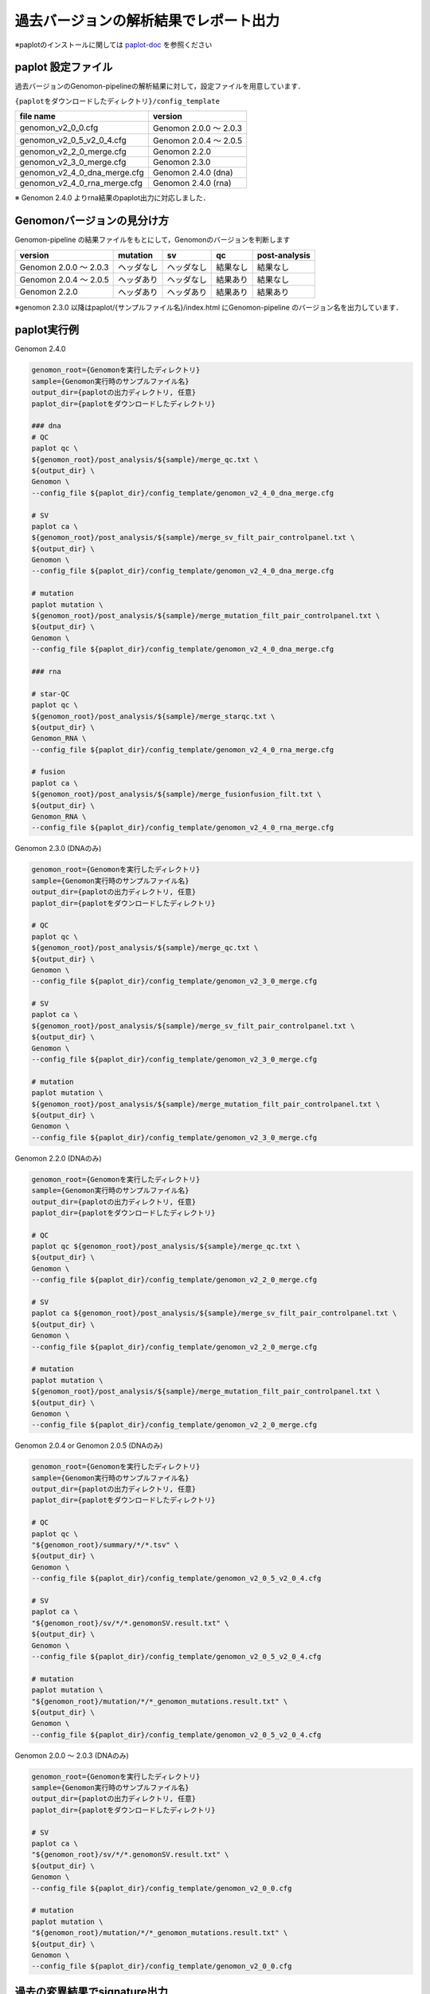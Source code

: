 **********************************************
過去バージョンの解析結果でレポート出力
**********************************************

※paplotのインストールに関しては `paplot-doc <http://paplot-doc.readthedocs.io/ja/latest/quick_start.html>`_ を参照ください

-----------------------------
paplot 設定ファイル
-----------------------------

過去バージョンのGenomon-pipelineの解析結果に対して，設定ファイルを用意しています．

``{paplotをダウンロードしたディレクトリ}/config_template``

====================================== ===============================
file name                              version
====================================== ===============================
genomon_v2_0_0.cfg                     Genomon 2.0.0 ～ 2.0.3 
genomon_v2_0_5_v2_0_4.cfg              Genomon 2.0.4 ～ 2.0.5
genomon_v2_2_0_merge.cfg               Genomon 2.2.0
genomon_v2_3_0_merge.cfg               Genomon 2.3.0
genomon_v2_4_0_dna_merge.cfg           Genomon 2.4.0 (dna)
genomon_v2_4_0_rna_merge.cfg           Genomon 2.4.0 (rna)
====================================== ===============================

※ Genomon 2.4.0 よりrna結果のpaplot出力に対応しました．

----------------------------------
Genomonバージョンの見分け方
----------------------------------

Genomon-pipeline の結果ファイルをもとにして，Genomonのバージョンを判断します

============================= ================== ================= =============== ==================
version                       mutation           sv                qc              post-analysis
============================= ================== ================= =============== ==================
Genomon 2.0.0 ～ 2.0.3        ヘッダなし         ヘッダなし        結果なし        結果なし
Genomon 2.0.4 ～ 2.0.5        ヘッダあり         ヘッダなし        結果あり        結果なし
Genomon 2.2.0                 ヘッダあり         ヘッダあり        結果あり        結果あり
============================= ================== ================= =============== ==================

※genomon 2.3.0 以降はpaplot/{サンプルファイル名}/index.html にGenomon-pipeline のバージョン名を出力しています．

-----------------------------
paplot実行例
-----------------------------

Genomon 2.4.0

.. code-block:: bash

  genomon_root={Genomonを実行したディレクトリ}
  sample={Genomon実行時のサンプルファイル名}
  output_dir={paplotの出力ディレクトリ, 任意}
  paplot_dir={paplotをダウンロードしたディレクトリ}

  ### dna
  # QC
  paplot qc \
  ${genomon_root}/post_analysis/${sample}/merge_qc.txt \
  ${output_dir} \
  Genomon \
  --config_file ${paplot_dir}/config_template/genomon_v2_4_0_dna_merge.cfg

  # SV
  paplot ca \
  ${genomon_root}/post_analysis/${sample}/merge_sv_filt_pair_controlpanel.txt \
  ${output_dir} \
  Genomon \
  --config_file ${paplot_dir}/config_template/genomon_v2_4_0_dna_merge.cfg
  
  # mutation
  paplot mutation \
  ${genomon_root}/post_analysis/${sample}/merge_mutation_filt_pair_controlpanel.txt \
  ${output_dir} \
  Genomon \
  --config_file ${paplot_dir}/config_template/genomon_v2_4_0_dna_merge.cfg
  
  ### rna
  
  # star-QC
  paplot qc \
  ${genomon_root}/post_analysis/${sample}/merge_starqc.txt \
  ${output_dir} \
  Genomon_RNA \
  --config_file ${paplot_dir}/config_template/genomon_v2_4_0_rna_merge.cfg
  
  # fusion
  paplot ca \
  ${genomon_root}/post_analysis/${sample}/merge_fusionfusion_filt.txt \
  ${output_dir} \
  Genomon_RNA \
  --config_file ${paplot_dir}/config_template/genomon_v2_4_0_rna_merge.cfg

Genomon 2.3.0 (DNAのみ)

.. code-block:: bash

  genomon_root={Genomonを実行したディレクトリ}
  sample={Genomon実行時のサンプルファイル名}
  output_dir={paplotの出力ディレクトリ, 任意}
  paplot_dir={paplotをダウンロードしたディレクトリ}
  
  # QC
  paplot qc \
  ${genomon_root}/post_analysis/${sample}/merge_qc.txt \
  ${output_dir} \
  Genomon \
  --config_file ${paplot_dir}/config_template/genomon_v2_3_0_merge.cfg
  
  # SV
  paplot ca \
  ${genomon_root}/post_analysis/${sample}/merge_sv_filt_pair_controlpanel.txt \
  ${output_dir} \
  Genomon \
  --config_file ${paplot_dir}/config_template/genomon_v2_3_0_merge.cfg
  
  # mutation
  paplot mutation \
  ${genomon_root}/post_analysis/${sample}/merge_mutation_filt_pair_controlpanel.txt \
  ${output_dir} \
  Genomon \
  --config_file ${paplot_dir}/config_template/genomon_v2_3_0_merge.cfg

Genomon 2.2.0 (DNAのみ)

.. code-block:: bash

  genomon_root={Genomonを実行したディレクトリ}
  sample={Genomon実行時のサンプルファイル名}
  output_dir={paplotの出力ディレクトリ, 任意}
  paplot_dir={paplotをダウンロードしたディレクトリ}
  
  # QC
  paplot qc ${genomon_root}/post_analysis/${sample}/merge_qc.txt \
  ${output_dir} \
  Genomon \
  --config_file ${paplot_dir}/config_template/genomon_v2_2_0_merge.cfg
  
  # SV
  paplot ca ${genomon_root}/post_analysis/${sample}/merge_sv_filt_pair_controlpanel.txt \
  ${output_dir} \
  Genomon \
  --config_file ${paplot_dir}/config_template/genomon_v2_2_0_merge.cfg
  
  # mutation
  paplot mutation \
  ${genomon_root}/post_analysis/${sample}/merge_mutation_filt_pair_controlpanel.txt \
  ${output_dir} \
  Genomon \
  --config_file ${paplot_dir}/config_template/genomon_v2_2_0_merge.cfg

Genomon 2.0.4 or Genomon 2.0.5 (DNAのみ)

.. code-block:: bash

  genomon_root={Genomonを実行したディレクトリ}
  sample={Genomon実行時のサンプルファイル名}
  output_dir={paplotの出力ディレクトリ, 任意}
  paplot_dir={paplotをダウンロードしたディレクトリ}
  
  # QC
  paplot qc \
  "${genomon_root}/summary/*/*.tsv" \
  ${output_dir} \
  Genomon \
  --config_file ${paplot_dir}/config_template/genomon_v2_0_5_v2_0_4.cfg

  # SV
  paplot ca \
  "${genomon_root}/sv/*/*.genomonSV.result.txt" \
  ${output_dir} \
  Genomon \
  --config_file ${paplot_dir}/config_template/genomon_v2_0_5_v2_0_4.cfg

  # mutation
  paplot mutation \
  "${genomon_root}/mutation/*/*_genomon_mutations.result.txt" \
  ${output_dir} \
  Genomon \
  --config_file ${paplot_dir}/config_template/genomon_v2_0_5_v2_0_4.cfg

Genomon 2.0.0 ～ 2.0.3 (DNAのみ)

.. code-block:: bash

  genomon_root={Genomonを実行したディレクトリ}
  sample={Genomon実行時のサンプルファイル名}
  output_dir={paplotの出力ディレクトリ, 任意}
  paplot_dir={paplotをダウンロードしたディレクトリ}
  
  # SV
  paplot ca \
  "${genomon_root}/sv/*/*.genomonSV.result.txt" \
  ${output_dir} \
  Genomon \
  --config_file ${paplot_dir}/config_template/genomon_v2_0_0.cfg
  
  # mutation
  paplot mutation \
  "${genomon_root}/mutation/*/*_genomon_mutations.result.txt" \
  ${output_dir} \
  Genomon \
  --config_file ${paplot_dir}/config_template/genomon_v2_0_0.cfg


-------------------------------------
過去の変異結果でsignature出力
-------------------------------------

Genomon最新版で再度実行するのが最も簡単ですが，手動で行うこともできます．

以下を参照ください．

 - `signature <http://paplot-doc.readthedocs.io/ja/latest/exec_signature.html>`_ 
 - `pmsignature <http://paplot-doc.readthedocs.io/ja/latest/exec_pmsignature.html>`_ 

